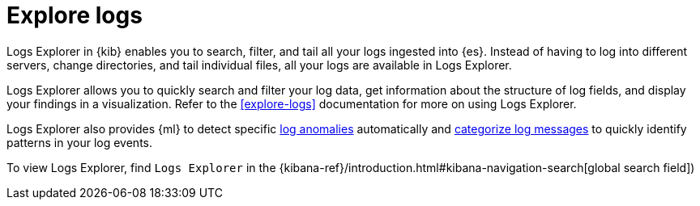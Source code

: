 [[monitor-logs]]
= Explore logs

Logs Explorer in {kib} enables you to search, filter, and tail all your logs
ingested into {es}. Instead of having to log into different servers, change
directories, and tail individual files, all your logs are available in Logs Explorer.

Logs Explorer allows you to quickly search and filter your log data, get information about the structure of log fields, and display your findings in a visualization.
Refer to the <<explore-logs>> documentation for more on using Logs Explorer.

Logs Explorer also provides {ml} to detect specific <<inspect-log-anomalies,log anomalies>> automatically and <<categorize-logs, categorize log messages>> to quickly identify patterns in your log events.

To view Logs Explorer, find `Logs Explorer` in the {kibana-ref}/introduction.html#kibana-navigation-search[global search field])